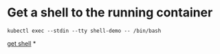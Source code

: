 * Get a shell to the running container

#+BEGIN_SRC shell
kubectl exec --stdin --tty shell-demo -- /bin/bash
#+END_SRC
[[https://kubernetes.io/docs/tasks/debug-application-cluster/get-shell-running-container/][get shell]]
*